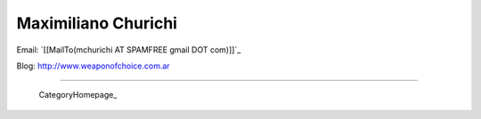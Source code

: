 
Maximiliano Churichi
--------------------

Email: `[[MailTo(mchurichi AT SPAMFREE gmail DOT com)]]`_

Blog: http://www.weaponofchoice.com.ar

-------------------------

 CategoryHomepage_

.. ############################################################################



